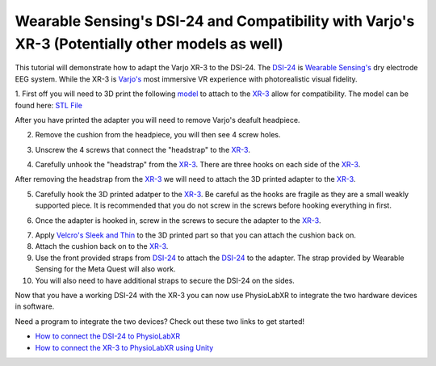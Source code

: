 .. _WearableSensing's DSI24 and Compatibility with Varjo's XR-3:

###############################################################################################
Wearable Sensing's DSI-24 and Compatibility with Varjo's XR-3 (Potentially other models as well)
###############################################################################################

This tutorial will demonstrate how to adapt the Varjo XR-3 to the DSI-24.
The `DSI-24 <https://wearablesensing.com/dsi-24/>`_ is `Wearable Sensing's <https://wearablesensing.com/>`_ dry electrode EEG system.
While the XR-3 is `Varjo's <https://varjo.com/products/varjo-xr-3/>`_ most immersive VR experience with photorealistic visual fidelity.

1. First off you will need to 3D print the following `model <https://github.com/LommyTea/WearableSensingXPhysioLabXR/blob/c45434ece156bb65e90b118baffd4701e20ec7d4/Varjo_XR-3_3D%20REV_2.SLDPRT>`_ to attach to the `XR-3 <https://varjo.com/products/varjo-xr-3/>`_ allow for compatibility.
The model can be found here: `STL File <https://github.com/LommyTea/WearableSensingXPhysioLabXR/blob/c45434ece156bb65e90b118baffd4701e20ec7d4/Varjo_XR-3_3D%20REV_2.SLDPRT>`_

After you have printed the adapter you will need to remove Varjo's deafult headpiece.

2.  Remove the cushion from the headpiece, you will then see 4 screw holes.

.. raw :: html

    <p align="center">
        <iframe width="560" height="315" src="https://www.youtube.com/embed/H70964pVDXQ?si=oFkj79tIwkA1azhn" title="YouTube video player" frameborder="0" allow="accelerometer; autoplay; clipboard-write; encrypted-media; gyroscope; picture-in-picture; web-share" referrerpolicy="strict-origin-when-cross-origin" allowfullscreen></iframe>
    </p>


3. Unscrew the 4 screws that connect the "headstrap" to the `XR-3 <https://varjo.com/products/varjo-xr-3/>`_.

.. raw :: html

    <p align="center">
        <iframe width="560" height="315" src="https://www.youtube.com/embed/3dhk72PK03M?si=sihIajc_pzh8J-V9" title="YouTube video player" frameborder="0" allow="accelerometer; autoplay; clipboard-write; encrypted-media; gyroscope; picture-in-picture; web-share" referrerpolicy="strict-origin-when-cross-origin" allowfullscreen></iframe>
    </p>

4. Carefully unhook the "headstrap" from the `XR-3 <https://varjo.com/products/varjo-xr-3/>`_. There are three hooks on each side of the `XR-3 <https://varjo.com/products/varjo-xr-3/>`_.

.. raw :: html

    <p align="center">
        <iframe width="560" height="315" src="https://www.youtube.com/embed/eErbQEbkc9A?si=nXShpzGS2qVYelPc" title="YouTube video player" frameborder="0" allow="accelerometer; autoplay; clipboard-write; encrypted-media; gyroscope; picture-in-picture; web-share" referrerpolicy="strict-origin-when-cross-origin" allowfullscreen></iframe>
    </p>

After removing the headstrap from the `XR-3 <https://varjo.com/products/varjo-xr-3/>`_ we will need to attach the 3D printed adapter to the `XR-3 <https://varjo.com/products/varjo-xr-3/>`_.

5. Carefully hook the 3D printed adatper to the `XR-3 <https://varjo.com/products/varjo-xr-3/>`_. Be careful as the hooks are fragile as they are a small weakly supported piece. It is recommended that you do not screw in the screws before hooking everything in first.

.. raw :: html

    <p align="center">
        <iframe width="560" height="315" src="https://www.youtube.com/embed/pXibQstDbLA?si=y4Sjg56dnC6GkDOr" title="YouTube video player" frameborder="0" allow="accelerometer; autoplay; clipboard-write; encrypted-media; gyroscope; picture-in-picture; web-share" referrerpolicy="strict-origin-when-cross-origin" allowfullscreen></iframe>
    </p>


6. Once the adapter is hooked in, screw in the screws to secure the adapter to the `XR-3 <https://varjo.com/products/varjo-xr-3/>`_.

.. raw :: html

    <p align="center">
        <iframe width="560" height="315" src="https://www.youtube.com/embed/IdBzOD8t-vM?si=6KZy29UzO7afI1ZX" title="YouTube video player" frameborder="0" allow="accelerometer; autoplay; clipboard-write; encrypted-media; gyroscope; picture-in-picture; web-share" referrerpolicy="strict-origin-when-cross-origin" allowfullscreen></iframe>
    </p>

7. Apply `Velcro's Sleek and Thin <https://a.co/d/3UoSrVQ>`_ to the 3D printed part so that you can attach the cushion back on.

8. Attach the cushion back on to the `XR-3 <https://varjo.com/products/varjo-xr-3/>`_.

9. Use the front provided straps from `DSI-24 <https://wearablesensing.com/dsi-24/>`_ to attach the `DSI-24 <https://wearablesensing.com/dsi-24/>`_ to the adapter. The strap provided by Wearable Sensing for the Meta Quest will also work.

10. You will also need to have additional straps to secure the DSI-24 on the sides.

.. raw :: html

    <p align="center">
        <iframe width="560" height="315" src="https://www.youtube.com/embed/j7wa5-27RCc?si=Gn-6NvKWBpMZnjQn" title="YouTube video player" frameborder="0" allow="accelerometer; autoplay; clipboard-write; encrypted-media; gyroscope; picture-in-picture; web-share" referrerpolicy="strict-origin-when-cross-origin" allowfullscreen></iframe>
    </p>


Now that you have a working DSI-24 with the XR-3 you can now use PhysioLabXR to integrate the two hardware devices in software.

Need a program to integrate the two devices? Check out these two links to get started!

- `How to connect the DSI-24 to PhysioLabXR <https://physiolabxrdocs.readthedocs.io/en/latest/WearableSensingDSI24.html>`_
- `How to connect the XR-3 to PhysioLabXR using Unity <https://physiolabxrdocs.readthedocs.io/en/latest/LSLZMQUnityPackage.html>`_
